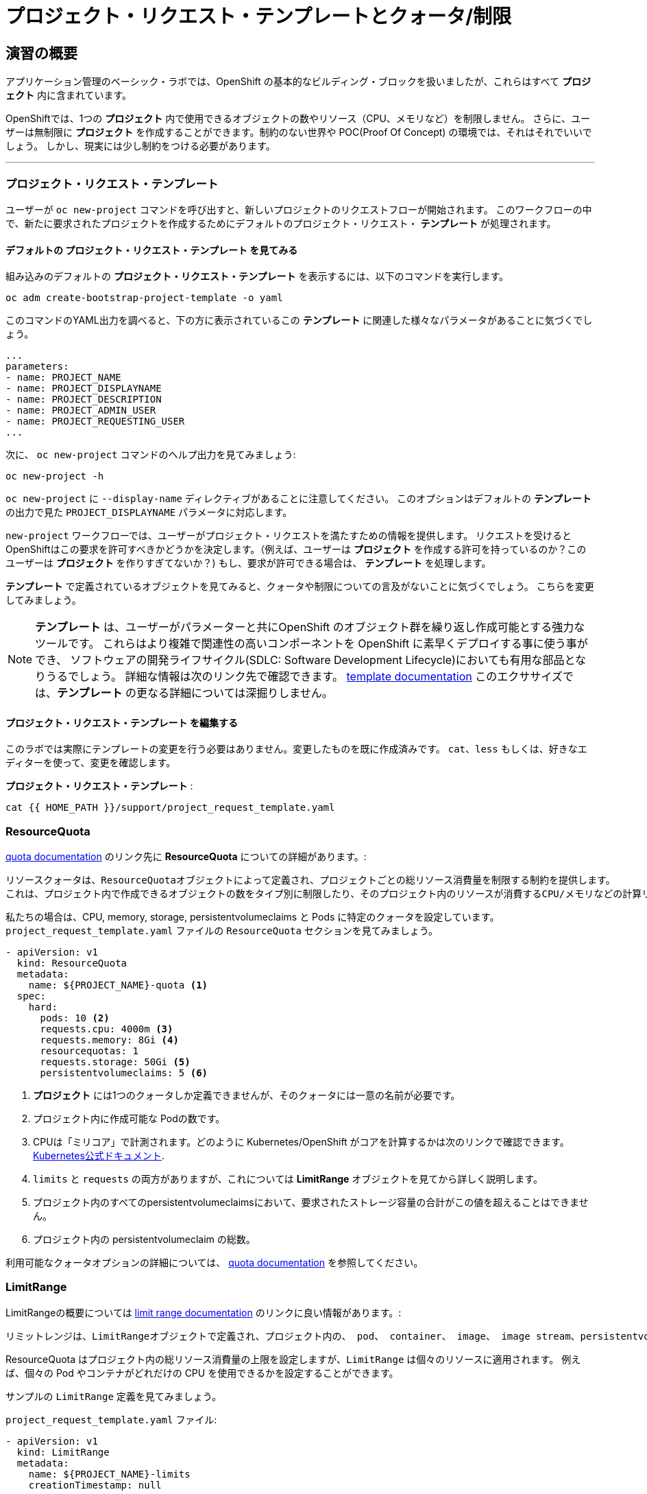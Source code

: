 = プロジェクト・リクエスト・テンプレートとクォータ/制限
:experimental:

== 演習の概要
アプリケーション管理のベーシック・ラボでは、OpenShift の基本的なビルディング・ブロックを扱いましたが、これらはすべて *プロジェクト* 内に含まれています。

OpenShiftでは、1つの *プロジェクト* 内で使用できるオブジェクトの数やリソース（CPU、メモリなど）を制限しません。
さらに、ユーザーは無制限に *プロジェクト* を作成することができます。制約のない世界や POC(Proof Of Concept) の環境では、それはそれでいいでしょう。
しかし、現実には少し制約をつける必要があります。

---

### プロジェクト・リクエスト・テンプレート
ユーザーが `oc new-project` コマンドを呼び出すと、新しいプロジェクトのリクエストフローが開始されます。
このワークフローの中で、新たに要求されたプロジェクトを作成するためにデフォルトのプロジェクト・リクエスト・ *テンプレート* が処理されます。

#### デフォルトの プロジェクト・リクエスト・テンプレート を見てみる

組み込みのデフォルトの *プロジェクト・リクエスト・テンプレート* を表示するには、以下のコマンドを実行します。

[source,bash,role="execute"]
----
oc adm create-bootstrap-project-template -o yaml
----

このコマンドのYAML出力を調べると、下の方に表示されているこの *テンプレート* に関連した様々なパラメータがあることに気づくでしょう。

[source,bash]
----
...
parameters:
- name: PROJECT_NAME
- name: PROJECT_DISPLAYNAME
- name: PROJECT_DESCRIPTION
- name: PROJECT_ADMIN_USER
- name: PROJECT_REQUESTING_USER
...
----


次に、 `oc new-project` コマンドのヘルプ出力を見てみましょう:

[source,bash,role="execute"]
----
oc new-project -h
----

`oc new-project` に `--display-name` ディレクティブがあることに注意してください。
このオプションはデフォルトの *テンプレート* の出力で見た `PROJECT_DISPLAYNAME` パラメータに対応します。

`new-project` ワークフローでは、ユーザーがプロジェクト・リクエストを満たすための情報を提供します。
リクエストを受けるとOpenShiftはこの要求を許可すべきかどうかを決定します。（例えば、ユーザーは *プロジェクト* を作成する許可を持っているのか？このユーザーは *プロジェクト* を作りすぎてないか？)
もし、要求が許可できる場合は、 *テンプレート* を処理します。　

*テンプレート* で定義されているオブジェクトを見てみると、クォータや制限についての言及がないことに気づくでしょう。
こちらを変更してみましょう。

NOTE: *テンプレート* は、ユーザーがパラメーターと共にOpenShift のオブジェクト群を繰り返し作成可能とする強力なツールです。
これらはより複雑で関連性の高いコンポーネントを OpenShift に素早くデプロイする事に使う事ができ、
ソフトウェアの開発ライフサイクル(SDLC: Software Development Lifecycle)においても有用な部品となりうるでしょう。
詳細な情報は次のリンク先で確認できます。
link:https://docs.openshift.com/container-platform/4.12/openshift_images/using-templates.html[template
documentation^] 
このエクササイズでは、*テンプレート* の更なる詳細については深掘りしません。


#### プロジェクト・リクエスト・テンプレート を編集する
このラボでは実際にテンプレートの変更を行う必要はありません。変更したものを既に作成済みです。
`cat`、`less` もしくは、好きなエディターを使って、変更を確認します。

*プロジェクト・リクエスト・テンプレート* :

[source,bash,role="execute"]
----
cat {{ HOME_PATH }}/support/project_request_template.yaml
----


### ResourceQuota
link:https://docs.openshift.com/container-platform/4.12/applications/quotas/quotas-setting-per-project.html[quota
documentation^] のリンク先に *ResourceQuota* についての詳細があります。:

----

リソースクォータは、ResourceQuotaオブジェクトによって定義され、プロジェクトごとの総リソース消費量を制限する制約を提供します。
これは、プロジェクト内で作成できるオブジェクトの数をタイプ別に制限したり、そのプロジェクト内のリソースが消費するCPU/メモリなどの計算リソースとストレージの総量を制限したりすることができます。

----

私たちの場合は、CPU, memory, storage, persistentvolumeclaims と Pods に特定のクォータを設定しています。
`project_request_template.yaml` ファイルの `ResourceQuota` セクションを見てみましょう。

[source,yaml]
----
- apiVersion: v1
  kind: ResourceQuota
  metadata:
    name: ${PROJECT_NAME}-quota <1>
  spec:
    hard:
      pods: 10 <2>
      requests.cpu: 4000m <3>
      requests.memory: 8Gi <4>
      resourcequotas: 1
      requests.storage: 50Gi <5>
      persistentvolumeclaims: 5 <6>
----

<1> *プロジェクト* には1つのクォータしか定義できませんが、そのクォータには一意の名前が必要です。
<2> プロジェクト内に作成可能な Podの数です。
<3> CPUは「ミリコア」で計測されます。どのように Kubernetes/OpenShift がコアを計算するかは次のリンクで確認できます。
link:https://kubernetes.io/docs/concepts/configuration/manage-resources-containers/[Kubernetes公式ドキュメント^].
<4> `limits` と `requests` の両方がありますが、これについては *LimitRange* オブジェクトを見てから詳しく説明します。
<5> プロジェクト内のすべてのpersistentvolumeclaimsにおいて、要求されたストレージ容量の合計がこの値を超えることはできません。
<6> プロジェクト内の persistentvolumeclaim の総数。

利用可能なクォータオプションの詳細については、
link:https://docs.openshift.com/container-platform/4.12/applications/quotas/quotas-setting-per-project.html[quota
documentation^] を参照してください。

### LimitRange
LimitRangeの概要については
link:https://docs.openshift.com/container-platform/4.12/nodes/clusters/nodes-cluster-limit-ranges.html[limit
range documentation^] のリンクに良い情報があります。:

----

リミットレンジは、LimitRangeオブジェクトで定義され、プロジェクト内の、 pod、 container、 image、 image stream、persistentvolumeclaim 毎に消費可能な計算リソースを指定します。

----

ResourceQuota はプロジェクト内の総リソース消費量の上限を設定しますが、`LimitRange` は個々のリソースに適用されます。
例えば、個々の Pod やコンテナがどれだけの CPU を使用できるかを設定することができます。

サンプルの `LimitRange` 定義を見てみましょう。

`project_request_template.yaml` ファイル:

[source,yaml]
----
- apiVersion: v1
  kind: LimitRange
  metadata:
    name: ${PROJECT_NAME}-limits
    creationTimestamp: null
  spec:
    limits:
      -
        type: Container
        max: <1>
          cpu: 4000m
          memory: 1024Mi
        min: <2>
          cpu: 10m
          memory: 5Mi
        default: <3>
          cpu: 4000m
          memory: 1024Mi
        defaultRequest: <4>
          cpu: 100m
          memory: 512Mi
----

リクエストとデフォルトのリミットの違いは重要で、それについては次のリンク中で説明しています。
link:https://docs.openshift.com/container-platform/4.12/nodes/clusters/nodes-cluster-limit-ranges.html[limit
range documentation^]. 

上記のyamlの例では:

<1> `max` は limits や requests に指定できる最高の値です。
<2> `min` は limits と requests に指定できる最低の値です。
<3> `default` は、何も指定されていない場合に、コンテナが消費できる最大量（制限）です。
<4> `defaultRequest` は何も指定されてない場合に、コンテナが消費する最小量です。

これらのトピックに加えて、 *Quality of Service* や *Limit* : *Request* の比率 のようなものがあります。
link:https://docs.openshift.com/container-platform/4.12/nodes/clusters/nodes-cluster-limit-ranges.html[limit
range documentation^]で確認してみて下さい。

簡潔に言うと、OpenShiftにはサービス品質とリソース管理の複雑で強力なシステムが存在します。
クラスタで実行されるワークロードの種類を理解することは、これらすべての設定に賢明な値を設定するために重要です。

適切な設定を行うことで、以下のようにプロジェクトを制限することができます。：

* 合計の CPU が4 core (`4000m`) のクォータで
** 個々のコンテナーは、
*** 4 core 以下でないといけない
*** 10 milicore 未満の定義は持つ事ができない
*** 100 milicore のリクエストがデフォルト(もし指定されなければ)
*** 4 core までバーストが可能 (もし指定されなければ)
* 合計メモリが 8 Gibibyte (8192 Megabytes)で
** 個々のコンテナーは
*** 1 Gi かそれ未満の使用量でなければならない
*** 5 Mi 未満の定義は持つ事ができない
*** デフォルトで 512 Mi をリクエストする
*** 1024 Mi までバーストが可能
* 合計のストレージのクレームが、25 Gi かそれ未満
* 合計で 5 つの volume のクレームまで。
* 10 以下の *Pods*

ResourceQuotaと組み合わせることで、ユーザーが OpenShift の様々なリソースを要求し、利用する方法について、非常に細かいコントロールを作成することができます。

NOTE: Quota と Limits は、*プロジェクト* レベルで適用されることを覚えておいてください。
*ユーザー* は複数の *プロジェクト* にアクセスすることができますが、Quota と Limits は *ユーザー* には直接適用されません。
複数の *プロジェクト* に1つの Quota を適用したい場合は、
link:https://docs.openshift.com/container-platform/4.12/applications/quotas/quotas-setting-across-multiple-projects.html[multi-project
quota^] を見て下さい。この演習の中では、複数プロジェクトのクォータをカバーすることはありません。

### プロジェクト・リクエスト・テンプレートをインストールする
この背景を踏まえて、実際に OpenShift にこの新しい *プロジェクト・リクエスト・テンプレート* を使用するように指示してみましょう。

#### Template を作成する
先ほど説明したように、 *テンプレート* はOpenShiftオブジェクトの一つのタイプにすぎません。　
`oc` コマンドは `create` を提供し、YAML/JSON を入力として受け取り、提供されたオブジェクトをインスタンス化します。

次に以下を実行します。:

[source,bash,role="execute"]
----
oc create -f {{ HOME_PATH }}/support/project_request_template.yaml -n openshift-config
----

これで、`openshift-config` *プロジェクト* 内に *テンプレート* オブジェクトが作成されました。:

[source,bash,role="execute"]
----
oc get template -n openshift-config
----

上記のコマンドを実行すると以下のようなが表示されます。:

----
NAME              DESCRIPTION   PARAMETERS    OBJECTS
project-request                 5 (5 blank)   7
----

#### デフォルトのプロジェクト・リクエスト・テンプレートの設定
デフォルトの *projectRequestTemplate* は OpenShift API Server の設定の一部です。
この設定は最終的に `openshift-apiserver` プロジェクト内の *ConfigMap* に格納されます。
API Server の構成は、以下のコマンドで表示できます。:

[source,bash,role="execute"]
----
oc get cm config -n openshift-apiserver -o jsonpath --template="{.data.config\.yaml}" | jq
----

様々な *CustomResource* （CR）インスタンスを見て、定義したコンフィグレーションがクラスタに適用されていることを保証するための OpenShift オペレーター があります。

言い換えれば、 その OpenShift オペレーターは *ConfigMap* の作成/変更に最終的な責任を持っています。

`jq` の出力を見ると、 `projectRequestMessage` はありますが、`projectRequestTemplate` は定義されていません。

現在のところ CR には何も指定されていないので、オペレータはクラスタを標準の設定で設定しています。

デフォルトのプロジェクト・リクエスト・テンプレートの設定を追加するには、CR を作成する必要があります。 *CustomResource* は次のようになります。:

[source,yaml]
----
apiVersion: "config.openshift.io/v1"
kind: "Project"
metadata:
  name: "cluster"
  namespace: ""
spec:
  projectRequestMessage: ""
  projectRequestTemplate:
    name: "project-request"
----

*projectRequestTemplate* の名前が、以前に `openshift-config` プロジェクトで作成したテンプレートの名前と一致していることに注意してください。

次にこの *CustomResource* を作成します。
この *CR* が作成されると、OpenShift のオペレータは *CR* に気付き、構成の変更を適用します。
この *CustomResource* を作成するには、次のコマンドを発行します。:

[source,bash,role="execute"]
----
oc apply -f {{ HOME_PATH }}/support/cr_project_request.yaml -n openshift-config
----

このコマンドを実行すると、OpenShift API Server の設定が Operator によって更新されます。
この更新には数分かかります。 `apiserver` のDeploymentの状況を見ることで更新状況を確認することができます。

[source,bash,role="execute"]
----
sleep 30
oc rollout status deploy apiserver -n openshift-apiserver
----

ConfigMapを見ることで設定の更新を確認できます。:

[source,bash,role="execute"]
----
oc get cm config -n openshift-apiserver -o jsonpath --template="{.data.config\.yaml}" | jq
----

新しい *projectConfig* セクションに注目してください。:

[source,json]
----
...
  "kind": "OpenShiftAPIServerConfig",
  "projectConfig": {
    "projectRequestMessage": "",
    "projectRequestTemplate": "openshift-config/project-request"
  },
...
----

#### 新しいプロジェクトを作成する
新しいプロジェクトを作成すると、 *Quota* と *LimitRange* が一緒に作成されているのがわかるはずです。
`template-test` という新しいプロジェクトを作成します。:

[source,bash,role="execute"]
----
oc new-project template-test
----

そして、 `describe` を使って、この *プロジェクトの* 詳細を見てください:

[source,bash,role="execute"]
----
oc describe project template-test
----

出力は以下のような感じになります。:

----
Name:           template-test
Created:        22 seconds ago
Labels:         <none>
Annotations:    openshift.io/description=
                openshift.io/display-name=
                openshift.io/requester=system:serviceaccount:lab-ocp-cns:dashboard-user
                openshift.io/sa.scc.mcs=s0:c24,c19
                openshift.io/sa.scc.supplemental-groups=1000590000/10000
                openshift.io/sa.scc.uid-range=1000590000/10000
Display Name:   <none>
Description:    <none>
Status:         Active
Node Selector:  <none>
Quota:
        Name:                   template-test-quota
        Resource                Used    Hard
        --------                ----    ----
        persistentvolumeclaims  0       5
        pods                    0       10
        requests.cpu            0       4
        requests.memory         0       8Gi
        requests.storage        0       50Gi
        resourcequotas          1       1
Resource limits:
        Name:           template-test-limits
        Type            Resource        Min     Max     Default Request Default Limit   Max Limit/Request Ratio
        ----            --------        ---     ---     --------------- -------------   -----------------------
        Container       cpu             10m     4       100m        4       -
        Container       memory          5Mi     1Gi     512Mi       1Gi     -
----

[Note]
====
Quota と Resource limits のセクションが表示されていない場合は、コマンド実行が早すぎた可能性があります。
オペレータは必要なことをすべて実行するのに多少の時間がかかることを覚えておいてください。
マスターが新しい設定を読み込む前にプロジェクトを作成した可能性があります。
その場合 `oc delete project template-test` を削除して、しばらくしてから再作成してください。
====

また、 *Quota* と *LimitRange* オブジェクトが作成されたことがわかります。：

[source,bash,role="execute"]
----
oc describe quota -n template-test
----

以下のようなものが見えるはずです。:

----
Name:                   template-test-quota
Namespace:              template-test
Resource                Used  Hard
--------                ----  ----
persistentvolumeclaims  0     5
pods                    0     10
requests.cpu            0     4
requests.memory         0     8Gi
requests.storage        0     50Gi
resourcequotas          1     1
----

そして:

[source,bash,role="execute"]
----
oc get limitrange -n template-test
----

以下のようなものが見えるはずです。:

----
NAME                   CREATED AT
template-test-limits   2020-12-16T00:16:39Z
----

NOTE: `project-request` テンプレートが `openshift-config` プロジェクト内に作成されていることを確認してください。
テンプレートを作成せずに OpenShift API サーバー設定で定義すると、新規プロジェクトの作成に失敗します。

### クリーンナップ
アプリケーション管理の基礎ラボのアプリケーションをこの `template-test` プロジェクトの中にデプロイして、 *Quota* と *LimitRange* がどのように適用されているかを観察することもできます。
その際には、 *DeploymentConfig* や *Pod* などの JSON/YAML 出力 (`oc get ... -o yaml`) を確認してみてください。

他のラボに移る前に、先ほど作成した *プロジェクト* を削除してください:

[source,bash,role="execute"]
----
oc delete project template-test
----

